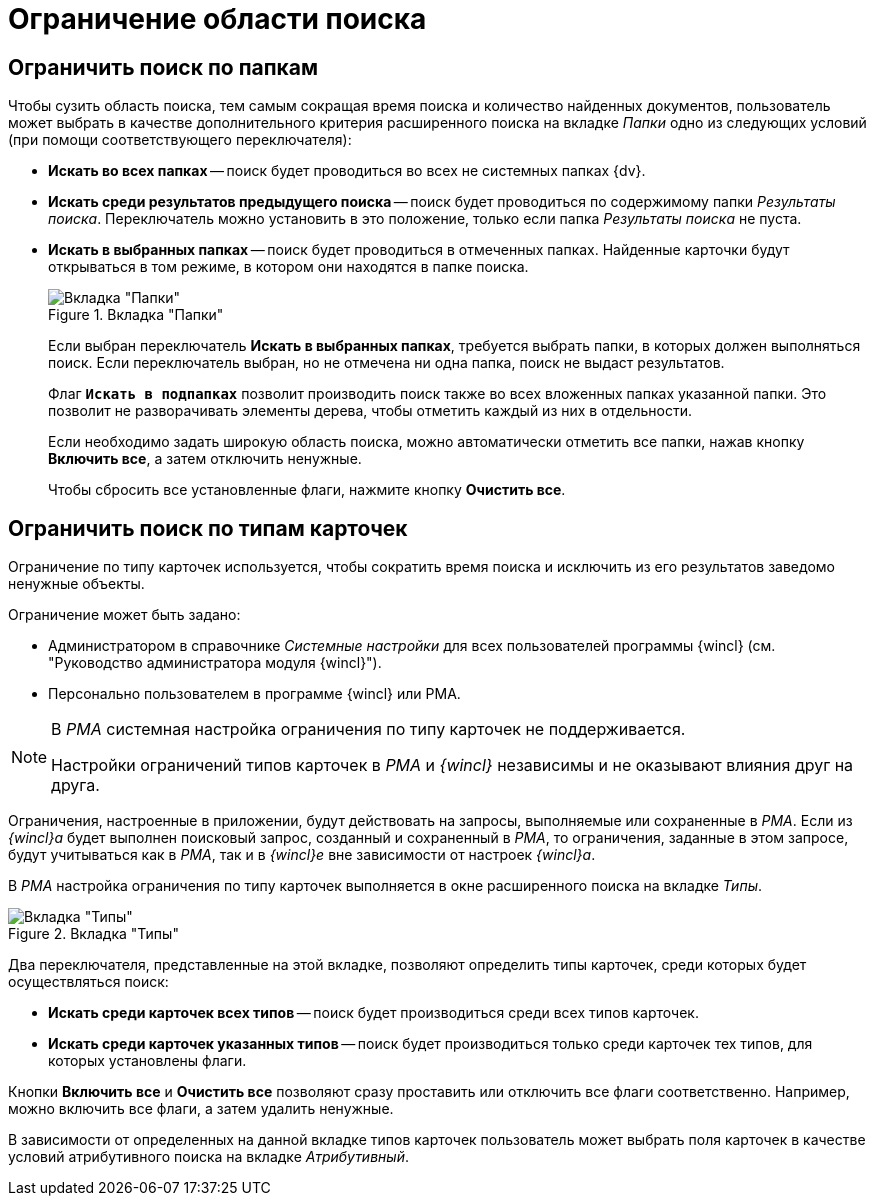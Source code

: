 = Ограничение области поиска

== Ограничить поиск по папкам

Чтобы сузить область поиска, тем самым сокращая время поиска и количество найденных документов, пользователь может выбрать в качестве дополнительного критерия расширенного поиска на вкладке _Папки_ одно из следующих условий (при помощи соответствующего переключателя):

* *Искать во всех папках* -- поиск будет проводиться во всех не системных папках {dv}.
* *Искать среди результатов предыдущего поиска* -- поиск будет проводиться по содержимому папки _Результаты поиска_. Переключатель можно установить в это положение, только если папка _Результаты поиска_ не пуста.
* *Искать в выбранных папках* -- поиск будет проводиться в отмеченных папках. Найденные карточки будут открываться в том режиме, в котором они находятся в папке поиска.
+
.Вкладка "Папки"
image::Setting_Search_Area.png[Вкладка "Папки"]
+
****
Если выбран переключатель *Искать в выбранных папках*, требуется выбрать папки, в которых должен выполняться поиск. Если переключатель выбран, но не отмечена ни одна папка, поиск не выдаст результатов.

Флаг `*Искать в подпапках*` позволит производить поиск также во всех вложенных папках указанной папки. Это позволит не разворачивать элементы дерева, чтобы отметить каждый из них в отдельности.

Если необходимо задать широкую область поиска, можно автоматически отметить все папки, нажав кнопку *Включить все*, а затем отключить ненужные.

Чтобы сбросить все установленные флаги, нажмите кнопку *Очистить все*.
****

== Ограничить поиск по типам карточек

Ограничение по типу карточек используется, чтобы сократить время поиска и исключить из его результатов заведомо ненужные объекты.

.Ограничение может быть задано:
* Администратором в справочнике _Системные настройки_ для всех пользователей программы {wincl} (см. "Руководство администратора модуля {wincl}").
* Персонально пользователем в программе {wincl} или РМА.

[NOTE]
====
В _РМА_ системная настройка ограничения по типу карточек не поддерживается.

Настройки ограничений типов карточек в _РМА_ и _{wincl}_ независимы и не оказывают влияния друг на друга.
====

Ограничения, настроенные в приложении, будут действовать на запросы, выполняемые или сохраненные в _РМА_. Если из _{wincl}а_ будет выполнен поисковый запрос, созданный и сохраненный в _РМА_, то ограничения, заданные в этом запросе, будут учитываться как в _РМА_, так и в _{wincl}е_ вне зависимости от настроек _{wincl}а_.

В _РМА_ настройка ограничения по типу карточек выполняется в окне расширенного поиска на вкладке _Типы_.

.Вкладка "Типы"
image::Setting_Search_TypeDoc.png[Вкладка "Типы"]

Два переключателя, представленные на этой вкладке, позволяют определить типы карточек, среди которых будет осуществляться поиск:

* *Искать среди карточек всех типов* -- поиск будет производиться среди всех типов карточек.
* *Искать среди карточек указанных типов* -- поиск будет производиться только среди карточек тех типов, для которых установлены флаги.

Кнопки *Включить все* и *Очистить все* позволяют сразу проставить или отключить все флаги соответственно. Например, можно включить все флаги, а затем удалить ненужные.

В зависимости от определенных на данной вкладке типов карточек пользователь может выбрать поля карточек в качестве условий атрибутивного поиска на вкладке _Атрибутивный_.
